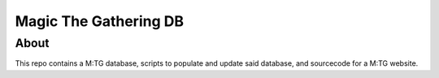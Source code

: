 Magic The Gathering DB
-------------------------------------

About
=============

This repo contains a M:TG database, scripts to populate and update said database,
and sourcecode for a M:TG website.